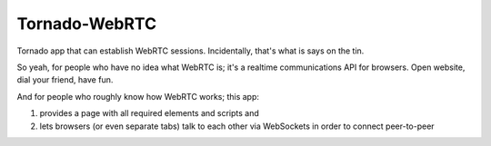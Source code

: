 Tornado-WebRTC
==============

Tornado app that can establish WebRTC sessions. Incidentally, that's what 
is says on the tin.

So yeah, for people who have no idea what WebRTC is; it's a realtime 
communications API for browsers. Open website, dial your friend, have fun.

And for people who roughly know how WebRTC works; this app:

#. provides a page with all required elements and scripts and
#. lets browsers (or even separate tabs) talk to each other via WebSockets 
   in order to connect peer-to-peer
